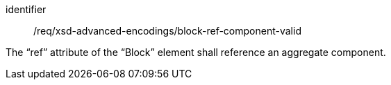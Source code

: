 [requirement,model=ogc]
====
[%metadata]
identifier:: /req/xsd-advanced-encodings/block-ref-component-valid

The “ref” attribute of the “Block” element shall reference an aggregate component.
====

